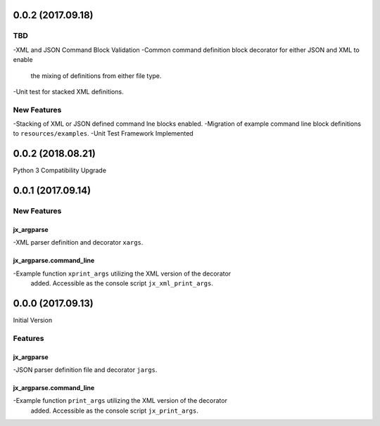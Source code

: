 0.0.2 (2017.09.18)
==================

TBD
---
-XML and JSON Command Block Validation
-Common command definition block decorator for either JSON and XML to enable
 the mixing of definitions from either file type.
-Unit test for stacked XML definitions.

New Features
------------
-Stacking of XML or JSON defined command lne blocks enabled.
-Migration of example command line block definitions to ``resources/examples``.
-Unit Test Framework Implemented

0.0.2 (2018.08.21)
==================
Python 3 Compatibility Upgrade

0.0.1 (2017.09.14)
==================

New Features
------------

jx_argparse
^^^^^^^^^^^
-XML parser definition and decorator ``xargs``.

jx_argparse.command_line
^^^^^^^^^^^^^^^^^^^^^^^^
-Example function ``xprint_args`` utilizing the XML version of the decorator
 added.  Accessible as the console script ``jx_xml_print_args``.

0.0.0 (2017.09.13)
==================

Initial Version

Features
--------

jx_argparse
^^^^^^^^^^^
-JSON parser definition file and decorator ``jargs``.

jx_argparse.command_line
^^^^^^^^^^^^^^^^^^^^^^^^
-Example function ``print_args`` utilizing the XML version of the decorator
 added.  Accessible as the console script ``jx_print_args``.

